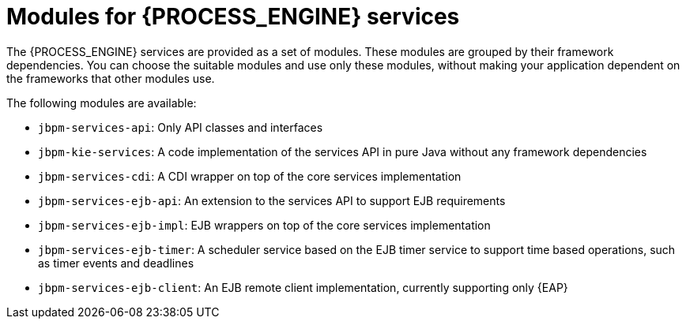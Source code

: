 [id='services-modules-ref_{context}']
= Modules for {PROCESS_ENGINE} services

The {PROCESS_ENGINE} services are provided as a set of modules. These modules are grouped by their framework dependencies. You can choose the suitable modules and use only these modules, without making your application dependent on the frameworks that other modules use.

The following modules are available:

* `jbpm-services-api`: Only API classes and interfaces
* `jbpm-kie-services`: A code implementation of the services API in pure Java without any framework dependencies
* `jbpm-services-cdi`: A CDI wrapper on top of the core services implementation
* `jbpm-services-ejb-api`: An extension to the services API to support EJB requirements
* `jbpm-services-ejb-impl`: EJB wrappers on top of the core services implementation
* `jbpm-services-ejb-timer`: A scheduler service based on the EJB timer service to support time based operations, such as timer events and deadlines
* `jbpm-services-ejb-client`: An EJB remote client implementation, currently supporting only {EAP}
